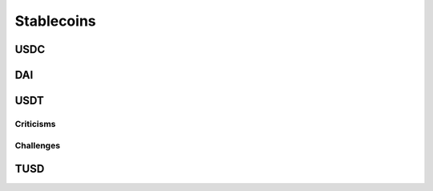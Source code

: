===========
Stablecoins
===========

USDC
====

DAI
===

USDT
====

Criticisms
----------

Challenges
----------

TUSD
====
